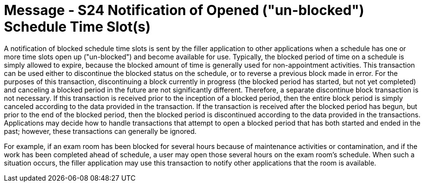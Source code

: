 = Message - S24 Notification of Opened ("un-blocked") Schedule Time Slot(s)
:v291_section: "10.4.13"
:v2_section_name: "Notification of Opened (\"un-blocked\") Schedule Time Slot(s) (Event S24)"
:generated: "Thu, 01 Aug 2024 15:25:17 -0600"

A notification of blocked schedule time slots is sent by the filler application to other applications when a schedule has one or more time slots open up ("un-blocked") and become available for use. Typically, the blocked period of time on a schedule is simply allowed to expire, because the blocked amount of time is generally used for non-appointment activities. This transaction can be used either to discontinue the blocked status on the schedule, or to reverse a previous block made in error. For the purposes of this transaction, discontinuing a block currently in progress (the blocked period has started, but not yet completed) and canceling a blocked period in the future are not significantly different. Therefore, a separate discontinue block transaction is not necessary. If this transaction is received prior to the inception of a blocked period, then the entire block period is simply canceled according to the data provided in the transaction. If the transaction is received after the blocked period has begun, but prior to the end of the blocked period, then the blocked period is discontinued according to the data provided in the transactions. Applications may decide how to handle transactions that attempt to open a blocked period that has both started and ended in the past; however, these transactions can generally be ignored.

For example, if an exam room has been blocked for several hours because of maintenance activities or contamination, and if the work has been completed ahead of schedule, a user may open those several hours on the exam room's schedule. When such a situation occurs, the filler application may use this transaction to notify other applications that the room is available.

